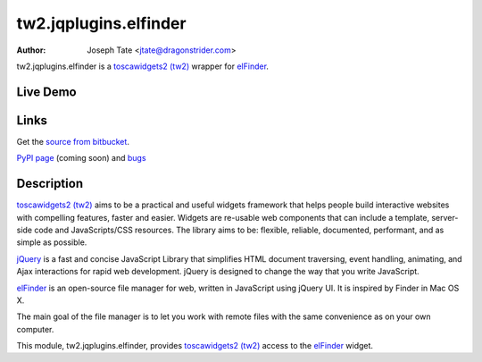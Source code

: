 tw2.jqplugins.elfinder
======================

:Author: Joseph Tate <jtate@dragonstrider.com>

.. comment: split here

.. _toscawidgets2 (tw2): http://toscawidgets.org/documentation/tw2.core/
.. _jQuery UI: http://jqueryui.com/
.. _jQuery: http://jquery.com/
.. _elFinder: http://elrte.org/elfinder/

tw2.jqplugins.elfinder is a `toscawidgets2 (tw2)`_ wrapper for `elFinder`_.

Live Demo
---------
.. comment: Peep the `live demonstration <http://craftsman.rc.rit.edu/module?module=tw2.jqplugins.elfinder>`_.

Links
-----
Get the `source from bitbucket <http://bitbucket.org/josephtate/tw2.jqplugins.elfinder>`_.

`PyPI page <http://pypi.python.org/pypi/tw2.jqplugins.elfinder>`_ (coming soon)
and `bugs <http://bitbucket.org/josephtate/tw2.jqplugins.elfinder/issues>`_

Description
-----------

`toscawidgets2 (tw2)`_ aims to be a practical and useful widgets framework
that helps people build interactive websites with compelling features, faster
and easier. Widgets are re-usable web components that can include a template,
server-side code and JavaScripts/CSS resources. The library aims to be:
flexible, reliable, documented, performant, and as simple as possible.

`jQuery`_ is a fast and concise JavaScript Library that simplifies HTML
document traversing, event handling, animating, and Ajax interactions
for rapid web development. jQuery is designed to change the way that
you write JavaScript.

`elFinder`_ is an open-source file manager for web, written in JavaScript using
jQuery UI.  It is inspired by Finder in Mac OS X.

The main goal of the file manager is to let you work with remote files with
the same convenience as on your own computer.

This module, tw2.jqplugins.elfinder, provides `toscawidgets2 (tw2)`_ access to the
`elFinder`_ widget.
